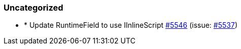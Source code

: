 
[float]
[[uncategorized]]
=== Uncategorized

- * Update RuntimeField to use IInlineScript https://github.com/elastic/elasticsearch-net/pull/5546[#5546]  (issue: https://github.com/elastic/elasticsearch-net/issues/5537[#5537])


